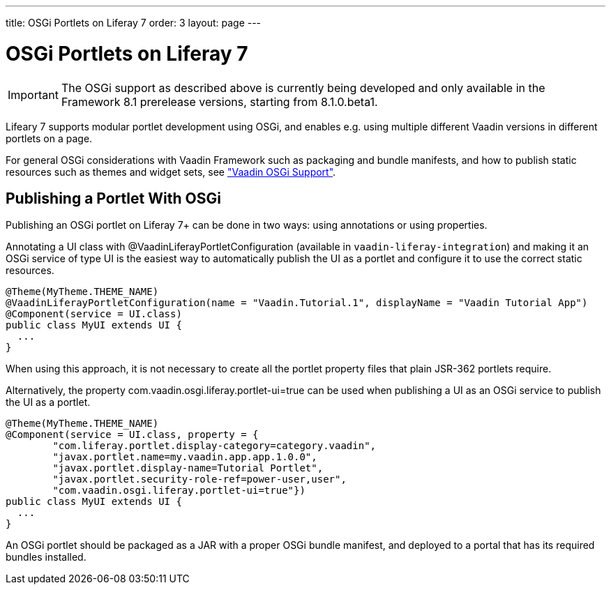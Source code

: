 ---
title: OSGi Portlets on Liferay 7
order: 3
layout: page
---

[[portal.osgi]]
= OSGi Portlets on Liferay 7

IMPORTANT: The OSGi support as described above is currently being developed and only available in the Framework 8.1 prerelease versions, starting from 8.1.0.beta1.

Lifeary 7 supports modular portlet development using OSGi, and enables e.g.
using multiple different Vaadin versions in different portlets on a page. 

For general OSGi considerations with Vaadin Framework such as packaging and
bundle manifests, and how to publish static resources such as themes and
widget sets, see
<<dummy/../../../framework/advanced/advanced-osgi#advanced.osgi,"Vaadin OSGi Support">>.


[[portal.osgi.portlet]]
== Publishing a Portlet With OSGi

Publishing an OSGi portlet on Liferay 7+ can be done in two ways: using
annotations or using properties.

Annotating a UI class with [interfacename]#@VaadinLiferayPortletConfiguration#
(available in `vaadin-liferay-integration`) and making it an OSGi service of type
[classname]#UI# is the easiest way to automatically publish the UI as a portlet
and configure it to use the correct static resources.

[source, java]
----
@Theme(MyTheme.THEME_NAME)
@VaadinLiferayPortletConfiguration(name = "Vaadin.Tutorial.1", displayName = "Vaadin Tutorial App")
@Component(service = UI.class)
public class MyUI extends UI {
  ...
}
----

When using this approach, it is not necessary to create all the portlet
property files that plain JSR-362 portlets require.

Alternatively, the property [literal]#com.vaadin.osgi.liferay.portlet-ui=true#
can be used when publishing a UI as an OSGi service to publish the UI as a portlet.

[source, java]
----
@Theme(MyTheme.THEME_NAME)
@Component(service = UI.class, property = {
        "com.liferay.portlet.display-category=category.vaadin",
        "javax.portlet.name=my.vaadin.app.app.1.0.0",
        "javax.portlet.display-name=Tutorial Portlet",
        "javax.portlet.security-role-ref=power-user,user",
        "com.vaadin.osgi.liferay.portlet-ui=true"})
public class MyUI extends UI {
  ...
}
----

An OSGi portlet should be packaged as a JAR with a proper OSGi bundle
manifest, and deployed to a portal that has its required bundles installed.
